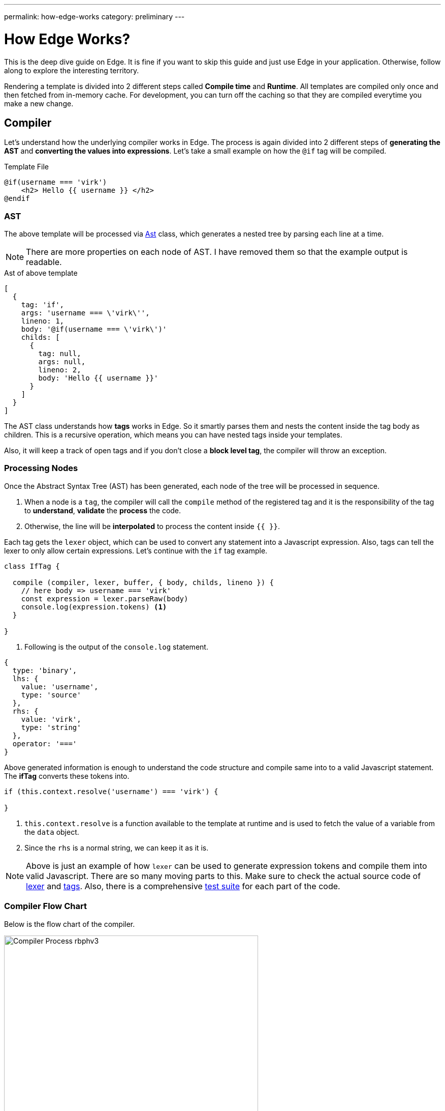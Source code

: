 ---
permalink: how-edge-works
category: preliminary
---

= How Edge Works?

This is the deep dive guide on Edge. It is fine if you want to skip this guide and just use Edge in your application. Otherwise, follow along to explore the interesting territory.

Rendering a template is divided into 2 different steps called *Compile time* and *Runtime*. All templates are compiled only once and then fetched from in-memory cache. For development, you can turn off the caching so that they are compiled everytime you make a new change.

== Compiler
Let's understand how the underlying compiler works in Edge. The process is again divided into 2 different steps of *generating the AST* and *converting the values into expressions*. Let's take a small example on how the `@if` tag will be compiled.

.Template File
[source, edge]
----
@if(username === 'virk')
    <h2> Hello {{ username }} </h2>
@endif
----

=== AST
The above template will be processed via link:https://github.com/poppinss/edge/blob/develop/src/Ast/index.js[Ast] class, which generates a nested tree by parsing each line at a time.

NOTE: There are more properties on each node of AST. I have removed them so that the example output is readable.

.Ast of above template
[source, js]
----
[
  {
    tag: 'if',
    args: 'username === \'virk\'',
    lineno: 1,
    body: '@if(username === \'virk\')'
    childs: [
      {
        tag: null,
        args: null,
        lineno: 2,
        body: 'Hello {{ username }}'
      }
    ]
  }
]
----

The AST class understands how *tags* works in Edge. So it smartly parses them and nests the content inside the tag body as children. This is a recursive operation, which means you can have nested tags inside your templates.

Also, it will keep a track of open tags and if you don't close a *block level tag*, the compiler will throw an exception.

=== Processing Nodes
Once the Abstract Syntax Tree (AST) has been generated, each node of the tree will be processed in sequence.

1. When a node is a `tag`, the compiler will call the `compile` method of the registered tag and it is the responsibility of the tag to *understand*, *validate* the *process* the code.
2. Otherwise, the line will be *interpolated* to process the content inside `{{ }}`.

Each tag gets the `lexer` object, which can be used to convert any statement into a Javascript expression. Also, tags can tell the lexer to only allow certain expressions. Let's continue with the `if` tag example.

[source, js]
----
class IfTag {

  compile (compiler, lexer, buffer, { body, childs, lineno }) {
    // here body => username === 'virk'
    const expression = lexer.parseRaw(body)
    console.log(expression.tokens) <1>
  }

}
----
<1> Following is the output of the `console.log` statement.

[source, js]
----
{
  type: 'binary',
  lhs: {
    value: 'username',
    type: 'source'
  },
  rhs: {
    value: 'virk',
    type: 'string'
  },
  operator: '==='
}
----

Above generated information is enough to understand the code structure and compile same into to a valid Javascript statement. The *ifTag* converts these tokens into.

[source, js]
----
if (this.context.resolve('username') === 'virk') {

}
----

1. `this.context.resolve` is a function available to the template at runtime and is used to fetch the value of a variable from the `data` object.
2. Since the `rhs` is a normal string, we can keep it as it is.

NOTE: Above is just an example of how `lexer` can be used to generate expression tokens and compile them into valid Javascript. There are so many moving parts to this. Make sure to check the actual source code of link:https://github.com/poppinss/edge/blob/develop/src/Lexer/index.js[lexer] and link:https://github.com/poppinss/edge/blob/develop/src/Tags[tags]. Also, there is a comprehensive link:https://github.com/poppinss/edge/tree/develop/test/unit[test suite] for each part of the code.

=== Compiler Flow Chart
Below is the flow chart of the compiler.

image:http://res.cloudinary.com/adonisjs/image/upload/v1490285931/Compiler_Process_rbphv3.png[width="500"]

== RunTime
Once a template has been compiled successfully, Edge will run the template by calling the compiled output as a function. The function `scope (this)` is bound to the *Template class* and has access to the following object.

1. `this` will be the instance of link:https://github.com/poppinss/edge/blob/develop/src/Template/index.js[Template Class].
2. `this.context` will be the instance of link:https://github.com/poppinss/edge/blob/develop/src/Context/index.js[Context Class].

You cannot directly access these classes inside `.edge` files, since compiler will turn them into something else. For example:

.edge file
[source, edge]
----
{{ this.context.resolve('username') }}
----

Will be converted into

[source, js]
----
this.callFn(this.accessChild(this.resolve('this'), ['context', 'resolve']), ['username'])
----

Once Edge will run the above template, something *bad will happen* for sure, since the meaning of the template has changed into a very complex statement.

NOTE: `this` or `this.context` should be used when you are trying to extend the core by adding your own tags. Not when you are defining templates.

== Context
As you would have noticed, the `Context` class is used quite a lot to run templates. Context is basically a store which has everything your template will need at runtime. For example: It has access to *globals*, *data object*, *presenter*, etc.

The most important piece of code is to know how the `context.resolve` method works. It will try to resolve a variable by looking at following places, preference given from top to bottom.

1. Presenter class.
2. Data/Locals object.
3. Finally, it will fallback to globals.

== Edge Vocabulary
You will hear the following terms quite often when working with Edge templates or reading the documentation. Let's understand these terms and their meaning.

|====
| Term | Description
| Tags | Tags are functions that start with `@`. For example: `@if` or `@include`. Tags are the backbone of Edge since they make your templates dynamic. You can also add your own tags.
| Globals | Globals are `key/value` pairs that exist on each template at runtime. It is nice to create globals for shared functionality
| Locals | Locals are values that you can pass to a template before running it. Locals can be useful for passing the *HTTP request data* to your views.
| Presenter | Presenter is a Javascript class attached to a given view so that you can keep complex logic inside a Javascript file instead of keeping it inside `.edge` file.
